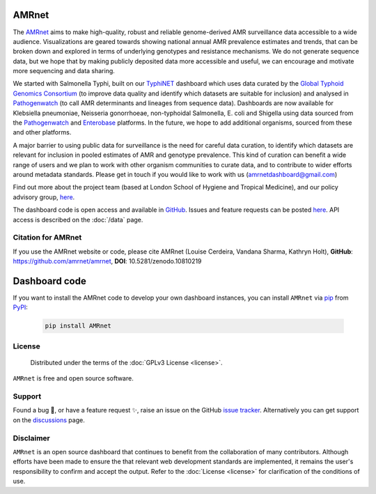AMRnet
======

.. container:: justify-text

   The `AMRnet <https://www.amrnet.org/>`_ aims to make high-quality, robust and reliable genome-derived AMR surveillance data accessible to a wide audience. Visualizations are geared towards showing national annual AMR prevalence estimates and trends, that can be broken down and explored in terms of underlying genotypes and resistance mechanisms. We do not generate sequence data, but we hope that by making publicly deposited data more accessible and useful, we can encourage and motivate more sequencing and data sharing.

   We started with Salmonella Typhi, built on our `TyphiNET <https://www.typhi.net>`_ dashboard which uses data curated by the `Global Typhoid Genomics Consortium <http://typhoidgenomics.org>`_ (to improve data quality and identify which datasets are suitable for inclusion) and analysed in `Pathogenwatch <http://pathogen.watch>`_ (to call AMR determinants and lineages from sequence data). Dashboards are now available for Klebsiella pneumoniae, Neisseria gonorrhoeae, non-typhoidal Salmonella, E. coli and Shigella using data sourced from the `Pathogenwatch <http://pathogen.watch>`_ and `Enterobase <https://enterobase.warwick.ac.uk/>`_ platforms. In the future, we hope to add additional organisms, sourced from these and other platforms.

   A major barrier to using public data for surveillance is the need for careful data curation, to identify which datasets are relevant for inclusion in pooled estimates of AMR and genotype prevalence. This kind of curation can benefit a wide range of users and we plan to work with other organism communities to curate data, and to contribute to wider efforts around metadata standards. Please get in touch if you would like to work with us (`amrnetdashboard@gmail.com <amrnetdashboard@gmail.com>`_)

   Find out more about the project team (based at London School of Hygiene and Tropical Medicine), and our policy advisory group, `here <https://www.lshtm.ac.uk/amrnet>`__.

   The dashboard code is open access and available in `GitHub <https://github.com/amrnet/amrnet>`_. Issues and feature requests can be posted `here <https://github.com/amrnet/amrnet/issues>`__. API access is described on the :doc:`/data` page.

Citation for AMRnet
-------------------

.. container:: justify-text

   If you use the AMRnet website or code, please cite AMRnet (Louise Cerdeira, Vandana Sharma, Kathryn Holt), **GitHub**: https://github.com/amrnet/amrnet, **DOI**: 10.5281/zenodo.10810219



Dashboard code
==============
.. container:: justify-text

   If you want to install the AMRnet code to develop your own dashboard instances, you can install ``AMRnet`` via `pip <https://pip.pypa.io/>`_ from
   `PyPI <https://pypi.org/>`_:

      .. code:: shell

         pip install AMRnet


License
-------
.. container:: justify-text

    Distributed under the terms of the :doc:`GPLv3 License <license>`.

   ``AMRnet`` is free and open source software.

Support
-------
.. container:: justify-text

   Found a bug 🐛, or have a feature request ✨, raise an issue on the
   GitHub `issue
   tracker <https://github.com/amrnet/amrnet/issues>`_.
   Alternatively you can get support on the
   `discussions <https://github.com/amrnet/amrnet/discussions>`_
   page.

Disclaimer
----------
.. container:: justify-text

   ``AMRnet`` is an open source dashboard that continues to benefit from
   the collaboration of many contributors. Although efforts have been made to ensure the
   that relevant web development standards are implemented, it remains the
   user's responsibility to confirm and accept the output. Refer to the
   :doc:`License <license>` for clarification of the conditions of use.
